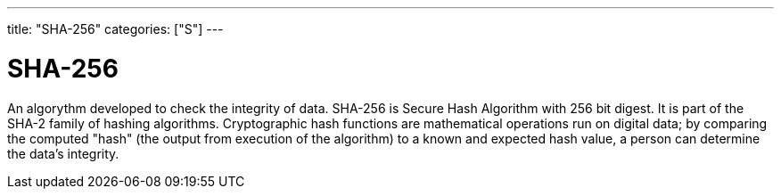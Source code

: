 ---
title: "SHA-256"
categories: ["S"]
---

= SHA-256

An algorythm developed to check the integrity of data. SHA-256 is Secure Hash Algorithm with 256 bit digest. It is part of the SHA-2 family of hashing algorithms. Cryptographic hash functions are mathematical operations run on digital data; by comparing the computed "hash" (the output from execution of the algorithm) to a known and expected hash value, a person can determine the data's integrity.